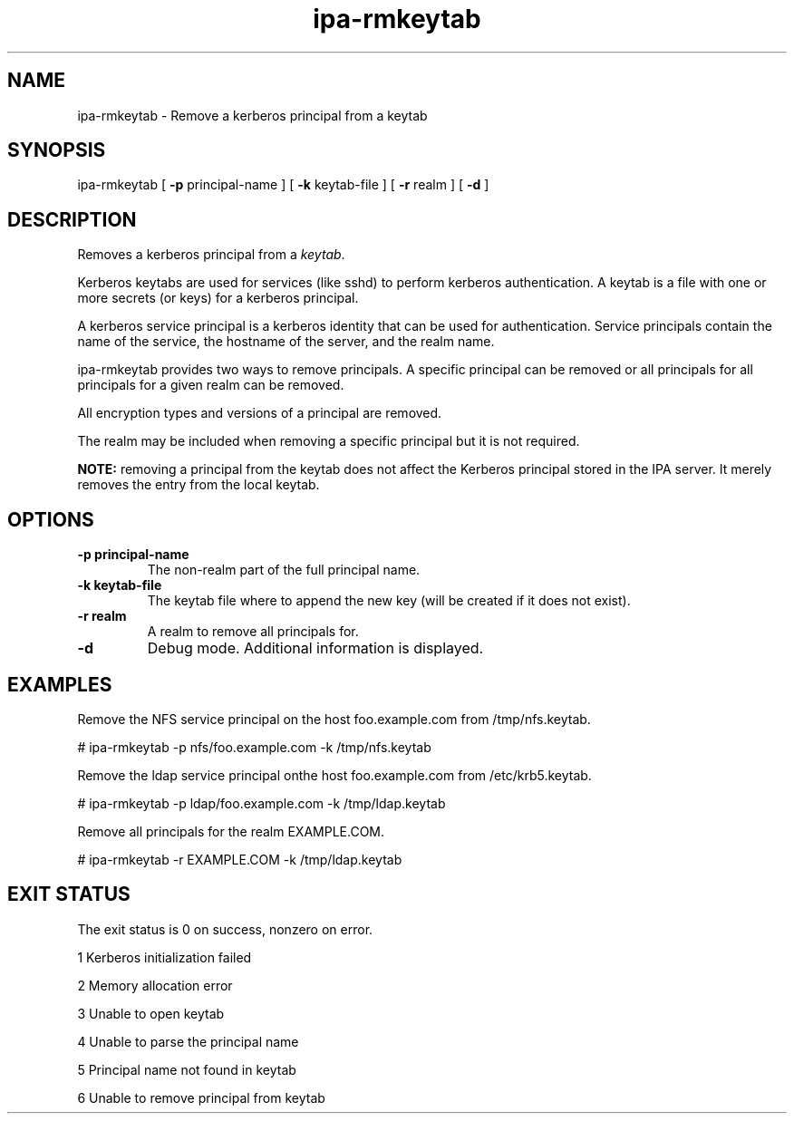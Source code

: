 .\" A man page for ipa-rmkeytab
.\" Copyright (C) 2009 Red Hat, Inc.
.\"
.\" This is free software; you can redistribute it and/or modify it under
.\" the terms of the GNU Library General Public License as published by
.\" the Free Software Foundation; version 2 only
.\"
.\" This program is distributed in the hope that it will be useful, but
.\" WITHOUT ANY WARRANTY; without even the implied warranty of
.\" MERCHANTABILITY or FITNESS FOR A PARTICULAR PURPOSE.  See the GNU
.\" General Public License for more details.
.\"
.\" You should have received a copy of the GNU Library General Public
.\" License along with this program; if not, write to the Free Software
.\" Foundation, Inc., 675 Mass Ave, Cambridge, MA 02139, USA.
.\"
.\" Author: Rob Crittenden <rcritten@redhat.com>
.\"
.\"
.TH "ipa-rmkeytab" "1" "Oct 30 2009" "freeipa" ""
.SH "NAME"
ipa\-rmkeytab \- Remove a kerberos principal from a keytab
.SH "SYNOPSIS"
ipa\-rmkeytab [ \fB\-p\fR principal\-name ] [ \fB\-k\fR keytab\-file ] [ \fB\-r\fR realm ] [ \fB\-d\fR ]

.SH "DESCRIPTION"
Removes a kerberos principal from a \fIkeytab\fR.

Kerberos keytabs are used for services (like sshd) to
perform kerberos authentication. A keytab is a file
with one or more secrets (or keys) for a kerberos
principal.

A kerberos service principal is a kerberos identity
that can be used for authentication. Service principals
contain the name of the service, the hostname of the
server, and the realm name.

ipa\-rmkeytab provides two ways to remove principals.
A specific principal can be removed or all principals for all
principals for a given realm can be removed.

All encryption types and versions of a principal are removed.

The realm may be included when removing a specific principal but
it is not required.

\fBNOTE:\fR removing a principal from the keytab does not affect
the Kerberos principal stored in the IPA server. It merely removes
the entry from the local keytab.
.SH "OPTIONS"
.TP
\fB\-p principal\-name\fR
The non\-realm part of the full principal name.
.TP
\fB\-k keytab\-file\fR
The keytab file where to append the new key (will be
created if it does not exist).
.TP
\fB\-r realm\fR
A realm to remove all principals for.
.TP
\fB\-d\fR
Debug mode. Additional information is displayed.
.SH "EXAMPLES"
Remove the NFS service principal on the host foo.example.com from /tmp/nfs.keytab.

   # ipa\-rmkeytab \-p nfs/foo.example.com \-k /tmp/nfs.keytab

Remove the ldap service principal onthe host foo.example.com from /etc/krb5.keytab.

   # ipa\-rmkeytab \-p ldap/foo.example.com \-k /tmp/ldap.keytab

Remove all principals for the realm EXAMPLE.COM.

  # ipa\-rmkeytab \-r EXAMPLE.COM \-k /tmp/ldap.keytab
.SH "EXIT STATUS"
The exit status is 0 on success, nonzero on error.

1 Kerberos initialization failed

2 Memory allocation error

3 Unable to open keytab

4 Unable to parse the principal name

5 Principal name not found in keytab

6 Unable to remove principal from keytab
